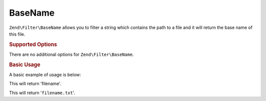 .. _zend.filter.set.basename:

BaseName
--------

``Zend\Filter\BaseName`` allows you to filter a string which contains the path to a file and it will return the
base name of this file.

.. _zend.filter.set.basename.options:

.. rubric:: Supported Options

There are no additional options for ``Zend\Filter\BaseName``.

.. _zend.filter.set.basename.basic:

.. rubric:: Basic Usage

A basic example of usage is below:

.. code-block:: php
   :linenos:

   $filter = new Zend\Filter\BaseName();

   print $filter->filter('/vol/tmp/filename');

This will return 'filename'.

.. code-block:: php
   :linenos:

   $filter = new Zend\Filter\BaseName();

   print $filter->filter('/vol/tmp/filename.txt');

This will return '``filename.txt``'.


